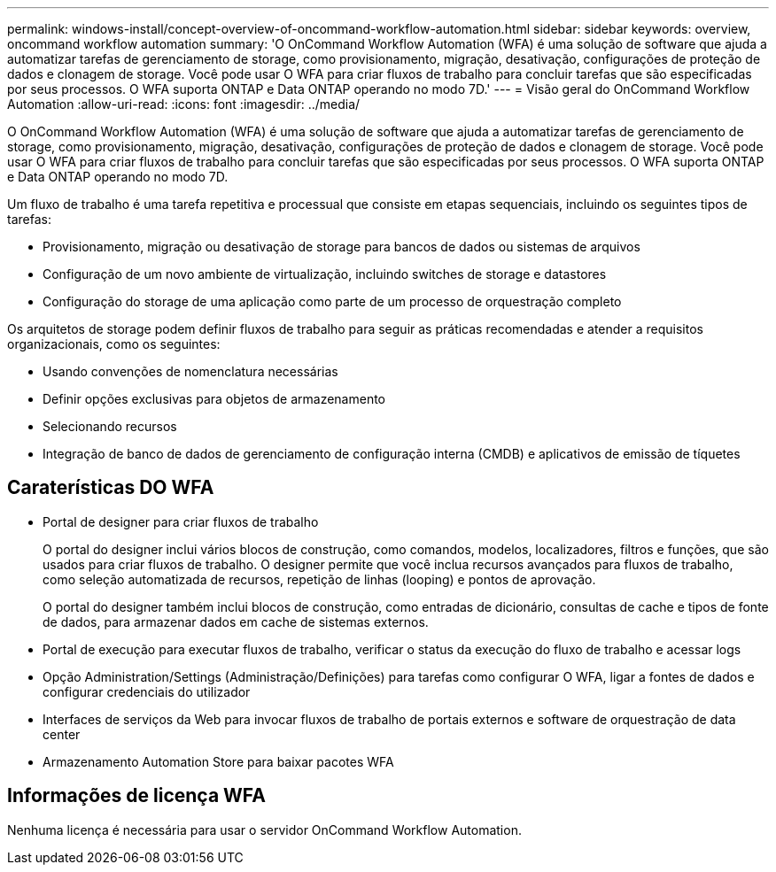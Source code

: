 ---
permalink: windows-install/concept-overview-of-oncommand-workflow-automation.html 
sidebar: sidebar 
keywords: overview, oncommand workflow automation 
summary: 'O OnCommand Workflow Automation (WFA) é uma solução de software que ajuda a automatizar tarefas de gerenciamento de storage, como provisionamento, migração, desativação, configurações de proteção de dados e clonagem de storage. Você pode usar O WFA para criar fluxos de trabalho para concluir tarefas que são especificadas por seus processos. O WFA suporta ONTAP e Data ONTAP operando no modo 7D.' 
---
= Visão geral do OnCommand Workflow Automation
:allow-uri-read: 
:icons: font
:imagesdir: ../media/


[role="lead"]
O OnCommand Workflow Automation (WFA) é uma solução de software que ajuda a automatizar tarefas de gerenciamento de storage, como provisionamento, migração, desativação, configurações de proteção de dados e clonagem de storage. Você pode usar O WFA para criar fluxos de trabalho para concluir tarefas que são especificadas por seus processos. O WFA suporta ONTAP e Data ONTAP operando no modo 7D.

Um fluxo de trabalho é uma tarefa repetitiva e processual que consiste em etapas sequenciais, incluindo os seguintes tipos de tarefas:

* Provisionamento, migração ou desativação de storage para bancos de dados ou sistemas de arquivos
* Configuração de um novo ambiente de virtualização, incluindo switches de storage e datastores
* Configuração do storage de uma aplicação como parte de um processo de orquestração completo


Os arquitetos de storage podem definir fluxos de trabalho para seguir as práticas recomendadas e atender a requisitos organizacionais, como os seguintes:

* Usando convenções de nomenclatura necessárias
* Definir opções exclusivas para objetos de armazenamento
* Selecionando recursos
* Integração de banco de dados de gerenciamento de configuração interna (CMDB) e aplicativos de emissão de tíquetes




== Caraterísticas DO WFA

* Portal de designer para criar fluxos de trabalho
+
O portal do designer inclui vários blocos de construção, como comandos, modelos, localizadores, filtros e funções, que são usados para criar fluxos de trabalho. O designer permite que você inclua recursos avançados para fluxos de trabalho, como seleção automatizada de recursos, repetição de linhas (looping) e pontos de aprovação.

+
O portal do designer também inclui blocos de construção, como entradas de dicionário, consultas de cache e tipos de fonte de dados, para armazenar dados em cache de sistemas externos.

* Portal de execução para executar fluxos de trabalho, verificar o status da execução do fluxo de trabalho e acessar logs
* Opção Administration/Settings (Administração/Definições) para tarefas como configurar O WFA, ligar a fontes de dados e configurar credenciais do utilizador
* Interfaces de serviços da Web para invocar fluxos de trabalho de portais externos e software de orquestração de data center
* Armazenamento Automation Store para baixar pacotes WFA




== Informações de licença WFA

Nenhuma licença é necessária para usar o servidor OnCommand Workflow Automation.
